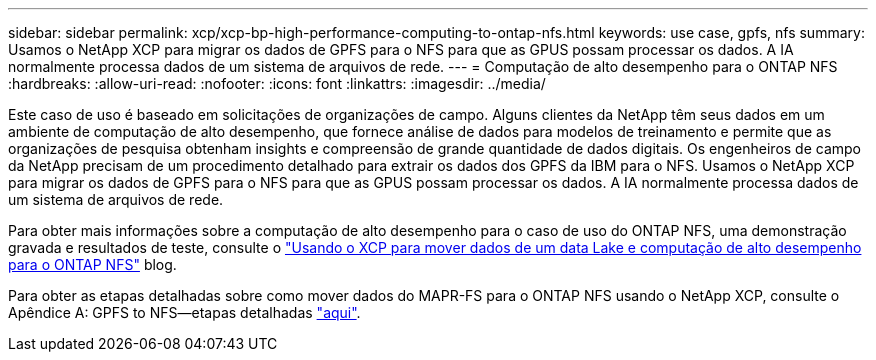 ---
sidebar: sidebar 
permalink: xcp/xcp-bp-high-performance-computing-to-ontap-nfs.html 
keywords: use case, gpfs, nfs 
summary: Usamos o NetApp XCP para migrar os dados de GPFS para o NFS para que as GPUS possam processar os dados. A IA normalmente processa dados de um sistema de arquivos de rede. 
---
= Computação de alto desempenho para o ONTAP NFS
:hardbreaks:
:allow-uri-read: 
:nofooter: 
:icons: font
:linkattrs: 
:imagesdir: ../media/


[role="lead"]
Este caso de uso é baseado em solicitações de organizações de campo. Alguns clientes da NetApp têm seus dados em um ambiente de computação de alto desempenho, que fornece análise de dados para modelos de treinamento e permite que as organizações de pesquisa obtenham insights e compreensão de grande quantidade de dados digitais. Os engenheiros de campo da NetApp precisam de um procedimento detalhado para extrair os dados dos GPFS da IBM para o NFS. Usamos o NetApp XCP para migrar os dados de GPFS para o NFS para que as GPUS possam processar os dados. A IA normalmente processa dados de um sistema de arquivos de rede.

Para obter mais informações sobre a computação de alto desempenho para o caso de uso do ONTAP NFS, uma demonstração gravada e resultados de teste, consulte o https://blog.netapp.com/data-migration-xcp["Usando o XCP para mover dados de um data Lake e computação de alto desempenho para o ONTAP NFS"^] blog.

Para obter as etapas detalhadas sobre como mover dados do MAPR-FS para o ONTAP NFS usando o NetApp XCP, consulte o Apêndice A: GPFS to NFS―etapas detalhadas link:../data-analytics/bda-ai-introduction.html["aqui"].
